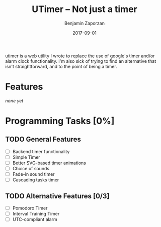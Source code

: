 #+TITLE: UTimer -- Not just a timer
#+AUTHOR: Benjamin Zaporzan
#+DATE: 2017-09-01
#+EMAIL: benzaporzan@gmail.com
#+LANGUAGE: en
#+OPTIONS: H:2 num:t toc:t \n:nil ::t |:t ^:t f:t tex:t

utimer is a web utility I wrote to replace the use of google's timer
and/or alarm clock functionality. I'm also sick of trying to find an
alternative that isn't straightforward, and to the point of being a
timer.

* Features

  /none yet/

* Programming Tasks [0%]
** TODO General Features
  - [ ] Backend timer functionality
  - [ ] Simple Timer
  - [ ] Better SVG-based timer animations
  - [ ] Choice of sounds
  - [ ] Fade-in sound timer
  - [ ] Cascading tasks timer
** TODO Alternative Features [0/3]
    - [ ] Pomodoro Timer
    - [ ] Interval Training Timer
    - [ ] UTC-compliant alarm
